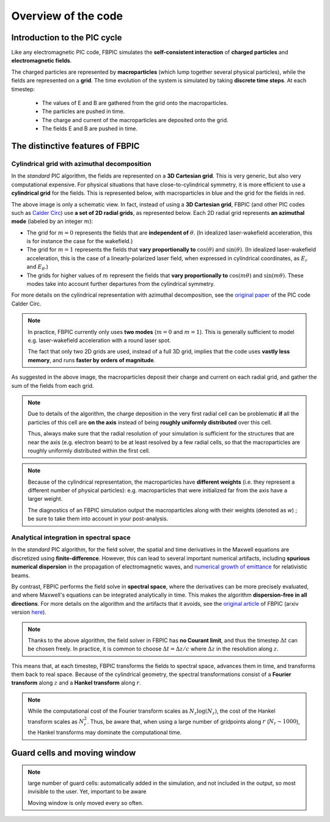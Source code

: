 Overview of the code
====================

Introduction to the PIC cycle
--------------------------------

Like any electromagnetic PIC code, FBPIC simulates the
**self-consistent interaction** of **charged particles** and
**electromagnetic fields**.

The charged particles are represented by **macroparticles** (which lump
together several physical particles), while the fields are represented
on a **grid**. The time evolution of the system is simulated by taking **discrete
time steps**. At each timestep:

  - The values of E and B are gathered from the grid onto the macroparticles.
  - The particles are pushed in time.
  - The charge and current of the macroparticles are deposited onto the grid.
  - The fields E and B are pushed in time.

.. image:: images/pic_loop.png
	   
The distinctive features of FBPIC
-------------------------------------

Cylindrical grid with azimuthal decomposition
~~~~~~~~~~~~~~~~~~~~~~~~~~~~~~~~~~~~~~~~~~~~~~~~~~

In the *standard* PIC algorithm, the fields are represented on a **3D
Cartesian grid**. This is very generic, but also very computational
expensive. For physical situations that have
close-to-cylindrical symmetry, it is more efficient to use a
**cylindrical grid** for the fields. This is represented below, with
macroparticles in blue and the grid for the fields in red.

.. image:: images/3d_vs_cylindrical.png

The above image is only a schematic view. In fact, instead of using a **3D
Cartesian grid**, FBPIC (and other PIC codes such as `Calder Circ
<http://www.sciencedirect.com/science/article/pii/S0021999108005950>`_)
use **a set of 2D radial grids**, as represented below. Each 2D radial grid represents **an azimuthal mode** (labeled by an integer :math:`m`):

.. image:: images/cylindrical_grid.png

- The grid for :math:`m=0` represents the fields that are **independent of**
  :math:`\theta`. (In idealized laser-wakefield acceleration, this is
  for instance the case for the wakefield.)

- The grid for :math:`m=1` represents the fields that **vary
  proportionally to** :math:`\cos(\theta)` and :math:`\sin(\theta)`. (In
  idealized laser-wakefield acceleration, this is the case of a
  linearly-polarized laser field, when expressed in cylindrical coordinates,
  as :math:`E_r` and :math:`E_{\theta}`.)

- The grids for higher values of :math:`m` represent the fields that
  **vary proportionally to** :math:`\cos(m\theta)` and
  :math:`\sin(m\theta)`. These modes take into account
  further departures from the cylindrical symmetry.

For more details on the cylindrical representation with azimuthal
decomposition, see the `original paper <http://www.sciencedirect.com/science/article/pii/S0021999108005950>`_ of the PIC
code Calder Circ.

.. note::
   In practice, FBPIC currently only uses **two modes** (:math:`m=0` and
   :math:`m=1`). This is generally sufficient to model e.g. laser-wakefield
   acceleration with a round laser spot.

   The fact that only two 2D grids are used, instead of a full 3D grid,
   implies that the code uses **vastly less memory**, and runs **faster by
   orders of magnitude**.

As suggested in the above image, the macroparticles deposit their
charge and current on each radial grid, and gather the sum of the
fields from each grid.

.. note::

   Due to details of the algorithm, the charge deposition in the
   very first radial cell can be problematic **if** all the particles
   of this cell are **on the axis** instead of being **roughly uniformly distributed**
   over this cell.

   Thus, always make sure that the radial resolution of your simulation is
   sufficient for the structures that are near the axis
   (e.g. electron beam) to be at least resolved by a few radial cells,
   so that the macroparticles are roughly uniformly distributed within
   the first cell.

.. note::

   Because of the cylindrical representation, the macroparticles have
   **different weights** (i.e. they represent a different number of
   physical particles): e.g. macroparticles that were initialized far
   from the axis have a larger weight.

   The diagnostics of an FBPIC simulation output the macroparticles
   along with their weights (denoted as `w`) ; be sure to take them into account in
   your post-analysis.
   
Analytical integration in spectral space
~~~~~~~~~~~~~~~~~~~~~~~~~~~~~~~~~~~~~~~~~~~~~

In the *standard* PIC algorithm, for the field solver, the spatial and
time derivatives in the Maxwell equations are discretized using **finite-difference**. However, this can lead to
several important numerical artifacts, including **spurious numerical
dispersion** in the propagation of electromagnetic waves, and
`numerical growth of emittance <http://journals.aps.org/prab/abstract/10.1103/PhysRevSTAB.16.021301>`_ for relativistic beams.

By contrast, FBPIC performs the field solve in **spectral space**,
where the derivatives can be more precisely evaluated, and where
Maxwell's equations can be integrated analytically in time. This makes the
algorithm **dispersion-free in all directions**. For more details
on the algorithm and the artifacts that it avoids, see the `original article
<http://www.sciencedirect.com/science/article/pii/S0010465516300224>`_
of FBPIC (arxiv version `here <https://arxiv.org/abs/1507.04790>`_). 

.. note::

  Thanks to the above algorithm, the field solver in
  FBPIC has **no Courant limit**, and thus the timestep :math:`\Delta t` can be
  chosen freely. In practice, it is common to choose :math:`\Delta t =
  \Delta z/c` where :math:`\Delta z` in the resolution along :math:`z`.

This means that, at each timestep, FBPIC transforms the fields to
spectral space, advances them in time, and transforms them back to real
space. Because of the cylindrical geometry, the spectral
transformations consist of a **Fourier transform** along :math:`z`
and a **Hankel transform** along :math:`r`.

.. note::

   While the computational cost of the Fourier transform scales as
   :math:`N_z \log(N_z)`, the cost of the Hankel transform scales as :math:`N_r^2`. Thus, be aware that, when
   using a large number of gridpoints along :math:`r` (:math:`N_r\sim 1000`),
   the Hankel transforms may dominate the computational time.

Guard cells and moving window
------------------------------------------

.. note::

  large number of guard cells:
  automatically added in the simulation, and not included in the
  output, so most invisible to the user. Yet, important to be aware

  Moving window is only moved every so often.
